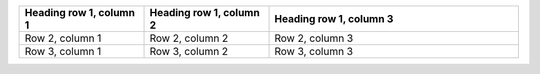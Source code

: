 .. list-table::
   :widths: 25 25 50
   :header-rows: 1

   * - Heading row 1, column 1
     - Heading row 1, column 2
     - Heading row 1, column 3
   * - Row 2, column 1
     - Row 2, column 2
     - Row 2, column 3
   * - Row 3, column 1
     - Row 3, column 2
     - Row 3, column 3

